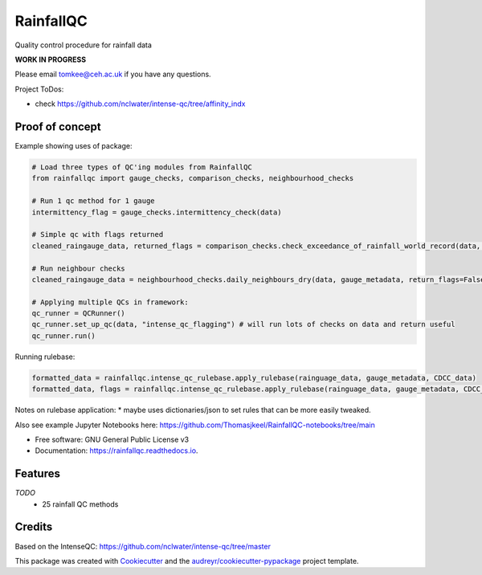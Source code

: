 ==========
RainfallQC
==========

.. image:: https://img.shields.io/pypi/v/rainfallqc.svg
        :target: https://pypi.python.org/pypi/rainfallqc

.. image:: https://readthedocs.org/projects/rainfallqc/badge/?version=latest
        :target: https://rainfallqc.readthedocs.io/en/latest/?version=latest
        :alt: Documentation Status



Quality control procedure for rainfall data

**WORK IN PROGRESS**

Please email tomkee@ceh.ac.uk if you have any questions.

Project ToDos:

- check https://github.com/nclwater/intense-qc/tree/affinity_indx

Proof of concept
----------------
Example showing uses of package:

.. code-block:: python

        # Load three types of QC'ing modules from RainfallQC
        from rainfallqc import gauge_checks, comparison_checks, neighbourhood_checks

        # Run 1 qc method for 1 gauge
        intermittency_flag = gauge_checks.intermittency_check(data)

        # Simple qc with flags returned
        cleaned_raingauge_data, returned_flags = comparison_checks.check_exceedance_of_rainfall_world_record(data, time_res='hourly', return_flags=True)

        # Run neighbour checks
        cleaned_raingauge_data = neighbourhood_checks.daily_neighbours_dry(data, gauge_metadata, return_flags=False)

        # Applying multiple QCs in framework:
        qc_runner = QCRunner()
        qc_runner.set_up_qc(data, "intense_qc_flagging") # will run lots of checks on data and return useful
        qc_runner.run()



Running rulebase:

.. code-block:: python

        formatted_data = rainfallqc.intense_qc_rulebase.apply_rulebase(rainguage_data, gauge_metadata, CDCC_data)
        formatted_data, flags = rainfallqc.intense_qc_rulebase.apply_rulebase(rainguage_data, gauge_metadata, CDCC_data, return_flags=True)


Notes on rulebase application:
* maybe uses dictionaries/json to set rules that can be more easily tweaked.


Also see example Jupyter Notebooks here: https://github.com/Thomasjkeel/RainfallQC-notebooks/tree/main


* Free software: GNU General Public License v3
* Documentation: https://rainfallqc.readthedocs.io.


Features
--------

*TODO*
    - 25 rainfall QC methods

Credits
-------
Based on the IntenseQC: https://github.com/nclwater/intense-qc/tree/master


This package was created with Cookiecutter_ and the `audreyr/cookiecutter-pypackage`_ project template.

.. _Cookiecutter: https://github.com/audreyr/cookiecutter
.. _`audreyr/cookiecutter-pypackage`: https://github.com/audreyr/cookiecutter-pypackage
